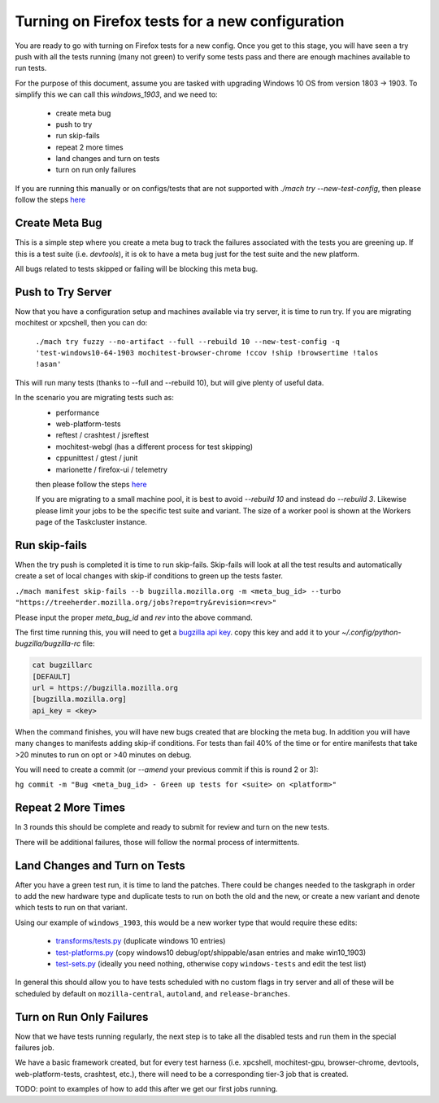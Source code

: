 Turning on Firefox tests for a new configuration
================================================

You are ready to go with turning on Firefox tests for a new config.  Once you
get to this stage, you will have seen a try push with all the tests running
(many not green) to verify some tests pass and there are enough machines
available to run tests.

For the purpose of this document, assume you are tasked with upgrading Windows
10 OS from version 1803 -> 1903. To simplify this we can call this `windows_1903`,
and we need to:

 * create meta bug
 * push to try
 * run skip-fails
 * repeat 2 more times
 * land changes and turn on tests
 * turn on run only failures

If you are running this manually or on configs/tests that are not supported with
`./mach try --new-test-config`, then please follow the steps `here <manual.html>`__


Create Meta Bug
---------------

This is a simple step where you create a meta bug to track the failures associated
with the tests you are greening up.  If this is a test suite (i.e. `devtools`), it
is ok to have a meta bug just for the test suite and the new platform.

All bugs related to tests skipped or failing will be blocking this meta bug.

Push to Try Server
------------------

Now that you have a configuration setup and machines available via try server, it
is time to run try.  If you are migrating mochitest or xpcshell, then you can do:

  ``./mach try fuzzy --no-artifact --full --rebuild 10 --new-test-config -q 'test-windows10-64-1903 mochitest-browser-chrome !ccov !ship !browsertime !talos !asan'``

This will run many tests (thanks to --full and --rebuild 10), but will give plenty
of useful data.

In the scenario you are migrating tests such as:
 * performance
 * web-platform-tests
 * reftest / crashtest / jsreftest
 * mochitest-webgl (has a different process for test skipping)
 * cppunittest / gtest / junit
 * marionette / firefox-ui / telemetry

 then please follow the steps `here <manual.html>`__

 If you are migrating to a small machine pool, it is best to avoid `--rebuild 10` and
 instead do `--rebuild 3`.  Likewise please limit your jobs to be the specific test
 suite and variant.  The size of a worker pool is shown at the Workers page of the
 Taskcluster instance.

Run skip-fails
--------------

When the try push is completed it is time to run skip-fails.  Skip-fails will
look at all the test results and automatically create a set of local changes
with skip-if conditions to green up the tests faster.

``./mach manifest skip-fails --b bugzilla.mozilla.org -m <meta_bug_id> --turbo "https://treeherder.mozilla.org/jobs?repo=try&revision=<rev>"``

Please input the proper `meta_bug_id` and `rev` into the above command.

The first time running this, you will need to get a `bugzilla api key <https://bugzilla.mozilla.org/userprefs.cgi?tab=apikey>`__.  copy
this key and add it to your `~/.config/python-bugzilla/bugzilla-rc` file:

.. code-block:: none

  cat bugzillarc
  [DEFAULT]
  url = https://bugzilla.mozilla.org
  [bugzilla.mozilla.org]
  api_key = <key>

When the command finishes, you will have new bugs created that are blocking the
meta bug.  In addition you will have many changes to manifests adding skip-if
conditions.  For tests than fail 40% of the time or for entire manifests that
take >20 minutes to run on opt or >40 minutes on debug.

You will need to create a commit (or `--amend` your previous commit if this is round 2 or 3):

``hg commit -m "Bug <meta_bug_id> - Green up tests for <suite> on <platform>"``


Repeat 2 More Times
-------------------

In 3 rounds this should be complete and ready to submit for review and turn on
the new tests.

There will be additional failures, those will follow the normal process of
intermittents.


Land Changes and Turn on Tests
------------------------------

After you have a green test run, it is time to land the patches.  There could
be changes needed to the taskgraph in order to add the new hardware type and
duplicate tests to run on both the old and the new, or create a new variant and
denote which tests to run on that variant.

Using our example of ``windows_1903``, this would be a new worker type that
would require these edits:

 * `transforms/tests.py <https://searchfox.org/mozilla-central/source/taskcluster/taskgraph/transforms/tests.py#97>`__ (duplicate windows 10 entries)
 * `test-platforms.py <https://searchfox.org/mozilla-central/source/taskcluster/kinds/test/test-platforms.yml#229>`__ (copy windows10 debug/opt/shippable/asan entries and make win10_1903)
 * `test-sets.py <https://searchfox.org/mozilla-central/source/taskcluster/kinds/test/test-sets.yml#293>`__ (ideally you need nothing, otherwise copy ``windows-tests`` and edit the test list)

In general this should allow you to have tests scheduled with no custom flags
in try server and all of these will be scheduled by default on
``mozilla-central``, ``autoland``, and ``release-branches``.

Turn on Run Only Failures
-------------------------

Now that we have tests running regularly, the next step is to take all the
disabled tests and run them in the special failures job.

We have a basic framework created, but for every test harness (i.e. xpcshell,
mochitest-gpu, browser-chrome, devtools, web-platform-tests, crashtest, etc.),
there will need to be a corresponding tier-3 job that is created.

TODO: point to examples of how to add this after we get our first jobs running.
